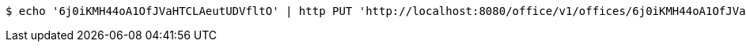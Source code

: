 [source,bash]
----
$ echo '6j0iKMH44oA1OfJVaHTCLAeutUDVfltO' | http PUT 'http://localhost:8080/office/v1/offices/6j0iKMH44oA1OfJVaHTCLAeutUDVfltO' 'Content-Type:application/json'
----